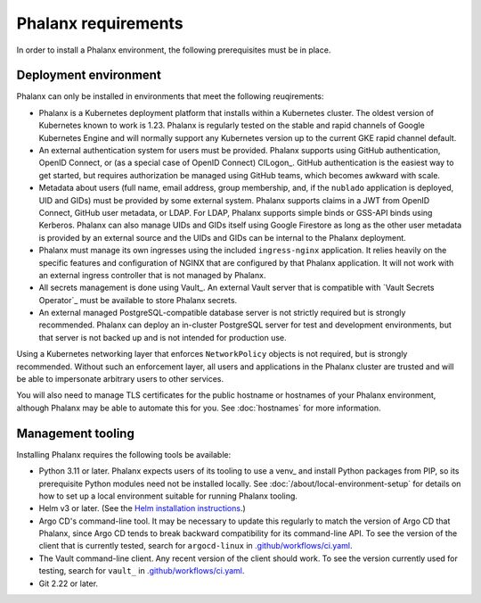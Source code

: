 ####################
Phalanx requirements
####################

In order to install a Phalanx environment, the following prerequisites must be in place.

Deployment environment
======================

Phalanx can only be installed in environments that meet the following reuqirements:

- Phalanx is a Kubernetes deployment platform that installs within a Kubernetes cluster.
  The oldest version of Kubernetes known to work is 1.23.
  Phalanx is regularly tested on the stable and rapid channels of Google Kubernetes Engine and will normally support any Kubernetes version up to the current GKE rapid channel default.

- An external authentication system for users must be provided.
  Phalanx supports using GitHub authentication, OpenID Connect, or (as a special case of OpenID Connect) CILogon_.
  GitHub authentication is the easiest way to get started, but requires authorization be managed using GitHub teams, which becomes awkward with scale.

- Metadata about users (full name, email address, group membership, and, if the ``nublado`` application is deployed, UID and GIDs) must be provided by some external system.
  Phalanx supports claims in a JWT from OpenID Connect, GitHub user metadata, or LDAP.
  For LDAP, Phalanx supports simple binds or GSS-API binds using Kerberos.
  Phalanx can also manage UIDs and GIDs itself using Google Firestore as long as the other user metadata is provided by an external source and the UIDs and GIDs can be internal to the Phalanx deployment.

- Phalanx must manage its own ingresses using the included ``ingress-nginx`` application.
  It relies heavily on the specific features and configuration of NGINX that are configured by that Phalanx application.
  It will not work with an external ingress controller that is not managed by Phalanx.

- All secrets management is done using Vault_.
  An external Vault server that is compatible with `Vault Secrets Operator`_ must be available to store Phalanx secrets.

- An external managed PostgreSQL-compatible database server is not strictly required but is strongly recommended.
  Phalanx can deploy an in-cluster PostgreSQL server for test and development environments, but that server is not backed up and is not intended for production use.

Using a Kubernetes networking layer that enforces ``NetworkPolicy`` objects is not required, but is strongly recommended.
Without such an enforcement layer, all users and applications in the Phalanx cluster are trusted and will be able to impersonate arbitrary users to other services.

You will also need to manage TLS certificates for the public hostname or hostnames of your Phalanx environment, although Phalanx may be able to automate this for you.
See :doc:`hostnames` for more information.

Management tooling
==================

Installing Phalanx requires the following tools be available:

- Python 3.11 or later.
  Phalanx expects users of its tooling to use a venv_ and install Python packages from PIP, so its prerequisite Python modules need not be installed locally.
  See :doc:`/about/local-environment-setup` for details on how to set up a local environment suitable for running Phalanx tooling.

- Helm v3 or later.
  (See the `Helm installation instructions <https://helm.sh/docs/intro/install/>`__.)

- Argo CD's command-line tool.
  It may be necessary to update this regularly to match the version of Argo CD that Phalanx, since Argo CD tends to break backward compatibility for its command-line API.
  To see the version of the client that is currently tested, search for ``argocd-linux`` in `.github/workflows/ci.yaml <https://github.com/lsst-sqre/phalanx/blob/main/.github/workflows/ci.yaml>`__.

- The Vault command-line client.
  Any recent version of the client should work.
  To see the version currently used for testing, search for ``vault_`` in `.github/workflows/ci.yaml <https://github.com/lsst-sqre/phalanx/blob/main/.github/workflows/ci.yaml>`__.

- Git 2.22 or later.
